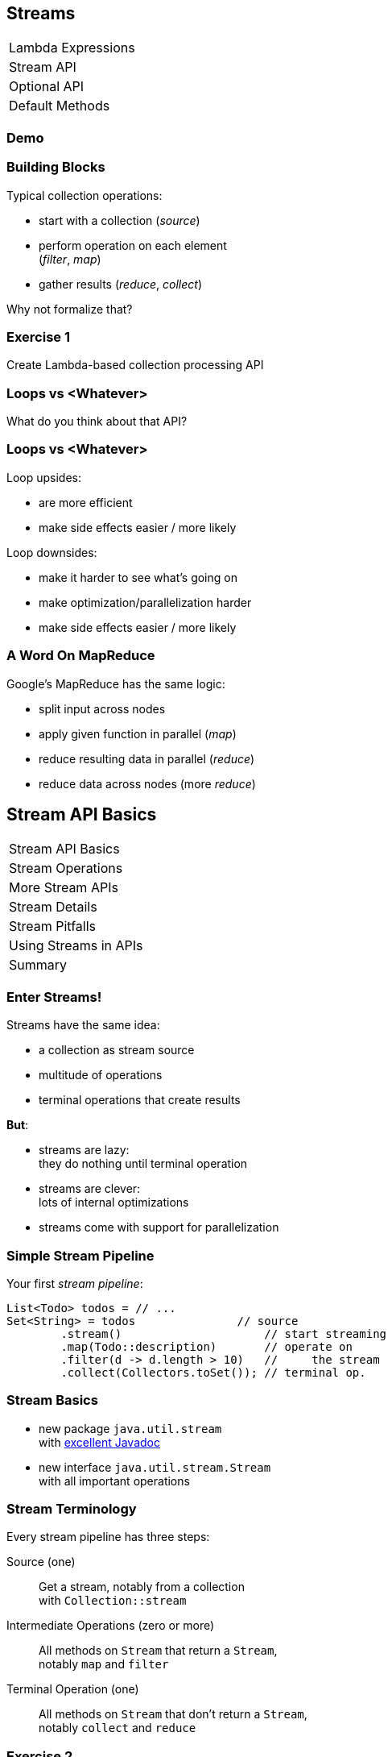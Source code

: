 == Streams

++++
<table class="toc">
	<tr><td>Lambda Expressions</td></tr>
	<tr class="toc-current"><td>Stream API</td></tr>
	<tr><td>Optional API</td></tr>
	<tr><td>Default Methods</td></tr>
</table>
++++

=== Demo

=== Building Blocks

Typical collection operations:

* start with a collection (_source_)
* perform operation on each element +
(_filter_, _map_)
* gather results (_reduce_, _collect_)

Why not formalize that?

=== Exercise 1

Create Lambda-based collection processing API

=== Loops vs <Whatever>

What do you think about that API?

=== Loops vs <Whatever>

Loop upsides:

* are more efficient
* make side effects easier / more likely

Loop downsides:

* make it harder to see what's going on
* make optimization/parallelization harder
* make side effects easier / more likely

=== A Word On MapReduce

Google's MapReduce has the same logic:

* split input across nodes
* apply given function in parallel (_map_)
* reduce resulting data in parallel (_reduce_)
* reduce data across nodes (more _reduce_)


== Stream API Basics

++++
<table class="toc">
	<tr class="toc-current"><td>Stream API Basics</td></tr>
	<tr><td>Stream Operations</td></tr>
	<tr><td>More Stream APIs</td></tr>
	<tr><td>Stream Details</td></tr>
	<tr><td>Stream Pitfalls</td></tr>
	<tr><td>Using Streams in APIs</td></tr>
	<tr><td>Summary</td></tr>
</table>
++++

=== Enter Streams!

Streams have the same idea:

* a collection as stream source
* multitude of operations
* terminal operations that create results

*But*:

* streams are lazy: +
they do nothing until terminal operation
* streams are clever: +
lots of internal optimizations
* streams come with support for parallelization

=== Simple Stream Pipeline

Your first _stream pipeline_:

```java
List<Todo> todos = // ...
Set<String> = todos               // source
	.stream()                     // start streaming
	.map(Todo::description)       // operate on
	.filter(d -> d.length > 10)   //     the stream
	.collect(Collectors.toSet()); // terminal op.
```

=== Stream Basics

* new package `java.util.stream` +
with https://docs.oracle.com/javase/8/docs/api/java/util/stream/package-summary.html[excellent Javadoc]
* new interface `java.util.stream.Stream` +
with all important operations

=== Stream Terminology

Every stream pipeline has three steps:

Source (one)::
Get a stream, notably from a collection +
with `Collection::stream`
Intermediate Operations (zero or more)::
All methods on `Stream` that return a `Stream`, +
notably `map` and `filter`
Terminal Operation (one)::
All methods on `Stream` that don't return a `Stream`, +
notably `collect` and `reduce`

=== Exercise 2

Refactor use of self-made API to stream API


== Stream Operations

++++
<table class="toc">
	<tr><td>Stream API Basics</td></tr>
	<tr class="toc-current"><td>Stream Operations</td></tr>
	<tr><td>More Stream APIs</td></tr>
	<tr><td>Stream Details</td></tr>
	<tr><td>Stream Pitfalls</td></tr>
	<tr><td>Using Streams in APIs</td></tr>
	<tr><td>Summary</td></tr>
</table>
++++

=== Common Use Cases

* doing something
* transformation
* filtering
* finding / checking presence
* sorting / searching for min/max
* reducing
* grouping

We will go through them one by one +
and see which operations fulfill them.

////
doing something
* forEach / forEachOrdered
* peek
transformation
* map / flatMap
* collect / to Array
filtering
* filter
* limit / skip
* takeWhile / dropWhile
sorting / searching for min/max
* distinct
* min, max
* sorted
finding / checking presence
* findAny / findFirst
* allMatch / anyMatch / noneMatch
reducing
* count
* reduce
////

=== Doing Something

_"I have todos and want to print them"_

```java
List<Todo> todos = // ...
todos.stream()
	.forEach(System.out::println);
```

=== Doing Something

_"I have a pipeline and want to see what's going on"_

```java
elements.stream()
	.map(/* ... */)
	.filter(/* ... */)
	.peek(System.out::println)
	.map(/* ... */)
	.forEach(/* ... */)
```

*Careful*:

Optimizations and surprising implementation details +
make `peek` unpredictable.

⇝ Never do anything important in `peek`!

=== Doing Something

Intermediate operations:

* `peek(Consumer<T>)` (unreliable!)

Terminal operations:

* `forEach(Consumer<T>)`
* `forEachOrdered(Consumer<T>)` (⇝ later)


=== Transforming Collections

_"I have users and need their last names"_

```java
List<User> users = // ...
List<String> names = users.stream()
	.map(User::name)
	.map(Name::lastName)
	.collect(toList());
```

`Collector` implementations for `collect`:

* come from `Collectors` (⇝ later)
* often statically imported

=== Transforming Collections

_"I have users and need their last names as an array"_

```java
List<User> users = // ...
String[] names = users.stream()
	.map(User::name)
	.map(Name::lastName)
	.toArray(length -> new String[length]);
//  .toArray(String[]::new);
```

=== Transforming Collections

_"I have users and need their orders as a list"_

```java
List<User> users = // ...
List<Order> orders = users.stream()
	// User::orders returns List<Order>
	.map(User::orders)
	// now we have a Stream<List<Order>>
	.flatMap(Collection::stream)
	// flatMap turned it into Stream<Order>
	.collect(toList());
```

=== Transforming Collections

_"I have users and need their orders as a list"_

Alternative:

```java
List<User> users = // ...
List<Order> orders = users.stream()
	.flatMap(user -> user.getOrders().stream())
	.collect(toList());
```

=== Transforming Collections

Intermediate operations:

* `map(Function<T, R>)`
* `flatMap(Function<T, Stream<R>>)`

Terminal operations:

* `collect(Collector<T, A, R>)` (⇝ later)
* `toArray(IntFunction<A[]>)`

=== Filtering Collections

_"I have drugs and need those with low stockpile"_

```java
List<Drug> drugs = // ...
List<Drug> lowDrugs = drugs.stream()
	.filter(drug ->
		drug.inventory().isStockpileLow())
	.collect(toList());
```

=== Filtering Collections

_"I have drugs and need the first five with low stockpile"_

```java
List<Drug> drugs = // ...
List<Drug> lowDrugs = drugs.stream()
	.filter(drug ->
		drug.inventory().isStockpileLow())
	.limit(5)
	.collect(toList());
```

=== Filtering Collections

_"I have drugs and need those with low stockpile +
beyond the first five"_

```java
List<Drug> drugs = // ...
List<Drug> lowDrugs = drugs.stream()
	.filter(drug ->
		drug.inventory().isStockpileLow())
	.skip(5)
	.collect(toList());
```

=== Filtering Collections

_"I have log messages and need warnings (or worse)"_

```java
List<Message> messages = // ...
List<Message> afterWarning = messages.stream()
	.filter(message ->
		message.priority().atLeast(WARNING));
	.collect(toList());
```

=== Filtering Collections

_"I have log messages and need all after the first warning"_

```java
List<Message> messages = // ...
List<Message> afterWarning = messages.stream()
	.dropWhile(message ->
		message.priority().lessThan(WARNING));
	.collect(toList());
```

=== Filtering Collections

_"I have log messages and need all before the first error"_

```java
List<Message> messages = // ...
List<Message> afterWarning = messages.stream()
	.takeWhile(message ->
		message.priority().lessThan(ERROR));
	.collect(toList());
```

=== Filtering Collections

Intermediate operations:

* `filter(Predicate<T>)`
* `limit(int)`
* `skip(int)`
* `takeWhile(Predicate<T>)` ⑨
* `dropWhile(Predicate<T>)` ⑨

=== Sorting, Minima, Maxima

_"I have todos and want to sort by natural order"_

```java
List<Todo> todos = // ...
List<Todo> sorted = todos.stream()
	.sorted()
	.collect(toList());
```

Todo needs to implement `Comparable<Todo>`!

=== Sorting, Minima, Maxima

_"I have todos and want to sort by due date"_

```java
List<Todo> todos = // ...
List<Todo> sorted = todos.stream()
//  provide Comparator implementation with lambda
	.sorted((todo1, todo2) ->
		todo1.due().compareTo(todo2.due()))
	.collect(toList());
```

Alternatively, use `Comparator::comparing` (⇝ later)

=== Sorting, Minima, Maxima

_"I have sorted elements and need to +
do something in that order"_

```java
List<Element> elements = // ...
elements.stream()
	.sorted(/* ... */)
	.forEachOrdered(/* ... */);
```

On sorted streams, use `forEachOrdered` +
or stream API is free to ignore order!

=== Sorting, Minima, Maxima

_"I have todos and want the one with earliest due date"_

```java
List<Todo> todos = // ...
Comparator<Todo> byDueDate = // ...
Optional<Todo> sorted = todos.stream()
	.min(byDueDate);
```

What's `Optional`?

=== Quick Intro to Optional

`Optional` is " `null` as a type":

* `Optional<T>` may contain an instance of `T` or not
* check `isPresent()`, then `get()`
* convert to `Stream<T>` by calling `stream()` ⑨

More details later.

=== Sorting, Minima, Maxima

_"I have todos and want the one with latest due date"_

```java
List<Todo> todos = // ...
Comparator<Todo> byDueDate = // ...
Optional<Todo> sorted = todos.stream()
	.max(byDueDate);
```

=== Sorting, Minima, Maxima

_"I have elements and need to deduplicate them"_

```java
List<Element> elements = // ...
List<element> distinctElements = elements.stream()
	.distinct()
	.collect(toList());
```

Uses `Element::equals`.


=== Sorting, Minima, Maxima

_"I have elements and need to deduplicate them, +
but their `equals` doesn't fit"_

```java
List<Element> elements = // ...
List<element> distinctElements = elements.stream()
	.map(WithMyEquals::neω)
	.distinct()
	.map(WithMyEquals::element)
	.collect(toList());
```

Where `WithMyEuals` wraps `Element` +
and implements desired `equals`.

=== Sorting, Minima, Maxima

Intermediate operations:

* `sorted()` / `sorted(Comparator<T>)`  +
(use with `forEachOrdered`!)
* `distinct()`

Terminal operations:

* `min(Comparator<T>)`
* `max(Comparator<T>)`

=== Finding Things

_"I have Todos and want_ the first `VERY` _important one"_

```java
List<Todo> todos = // ...
Optional<Todo> veryImportant = todos.stream()
	.filter(todo -> todo.importance() == VERY)
	.findFirst();
```

=== Finding Things

_"I have Todos and want_ any `VERY` _important one"_

```java
List<Todo> todos = // ...
Optional<Todo> veryImportant = todos.stream()
	.filter(todo -> todo.importance() == VERY)
	.findAny();
```

=== Finding Things

_"I have Todos and want_ the only `VERY` _important one"_

```java
List<Todo> todos = // ...
Optional<Todo> veryImportant = todos.stream()
	.filter(todo -> todo.importance() == VERY)
//  there isn't really a good solution... ⇝ later
	.reduce((t1, t2) ->
		throw new IllegalStateException());
```

=== Finding Things

_"I have Todos and want to know if_ any _is `VERY` important"_

```java
List<Todo> todos = // ...
// DON'T DO THIS!
// boolean isAnyVeryImportant = todos.stream()
// 	.filter(todo -> todo.importance() == VERY)
// 	.findAny()
// 	.isPresent();
boolean isAnyVeryImportant = todos.stream()
	.anyMatch(todo -> todo.importance() == VERY)
```

=== Finding Things

_"I have Todos and want to know if_ all _are `VERY` important"_

```java
List<Todo> todos = // ...
boolean areAllVeryImportant = todos.stream()
	.allMatch(todo -> todo.importance() == VERY)
```

=== Finding Things

_"I have Todos and want to know if_ none _are `VERY` important"_

```java
List<Todo> todos = // ...
boolean areNoneVeryImportant = todos.stream()
	.noneMatch(todo -> todo.importance() == VERY)
```

=== Finding Things

Intermediate operations:

* `filter(Predicate<T>)`

Terminal operations:

* `findFirst()`
* `findAny()`
* `anyMatch(Predicate<T>)`
* `allMatch(Predicate<T>)`
* `noneMatch(Predicate<T>)`

=== Reducing

_"I have todos and want to concatenate their descriptions"_

```java
List<Todo> todos = // ...
String descriptions = todos.stream()
	.map(Todo::description)
	.reduce("", (d1, d2)-> d1 + d2):
```

(In real life, use `Collectors.joining()` ⇝ later)

=== Reducing

_"I have drugs and want to know how many have low stockpile"_

```java
List<Drug> drugs = // ...
List<Drug> lowDrugs = drugs.stream()
	.filter(drug ->
		drug.inventory().isStockpileLow())
	.count();
```

=== Reducing

Terminal operations:

* `reduce(BinaryOperator<T>)`
* `reduce(T, BinaryOperator<T>)`
* `count()`

=== Exercise 3

Solve problems with streams


== More Stream APIs

++++
<table class="toc">
	<tr><td>Stream API Basics</td></tr>
	<tr><td>Stream Operations</td></tr>
	<tr class="toc-current"><td>More Stream APIs</td></tr>
	<tr><td>Stream Details</td></tr>
	<tr><td>Stream Pitfalls</td></tr>
	<tr><td>Using Streams in APIs</td></tr>
	<tr><td>Summary</td></tr>
</table>
++++

=== More Stream APIs

* various sources
* reductions in general
* collectors in detail
* primitive specializations

=== Stream Sources

Besides `Collection::stream`:

* `Stream.of(T...)`
* `Stream.iterate(T, UnaryOperator<T>)`
* `Stream.iterate(` +
`T, Predicate<T>, UnaryOperator<T>)` ⑨
* `Arrays.stream(T[])`
* `BufferedReader.lines()`
* `Files.lines(Path)`, `Files.list(Path)`
* `Random.ints()`
* more...

=== Stream::iterate

Creates an infinite stream:

```java
Stream.iterate(T seed,
	UnaryOperator<T> next);
```

Example:

```java
Stream.iterate(0, i -> i + 1)
	.forEach(System.out::println);
```

Prints all the `int` s, +
again and again...

=== Stream::iterate

Creates a possibly finite stream:

```java
Stream.iterate(T seed,
	Predicate<T> hasNext, // ⑨
	UnaryOperator<T> next);
```

Example:

```java
Stream
	.iterate(0, i -> i < 5, i -> i + 1)
	.forEach(System.out::println);
```

Prints `0`, `1`, `2`, `3`, `4`.

=== Exercise 4

Create stream from various sources

=== Reduction

Reduce elements of a stream to a final result.

* `reduce(BinaryOperator<T>)` +
accumulates results and returns `Optional<T>`
* `reduce(T, BinaryOperator<T>)` +
accumulates result on identity

=== Reduction

Simple example:

```java
List<Integer> numbers = // ...
int sum = numbers.stream()
	.reduce(0, (x,y) -> x+y);
```

Weird example:

```java
List<T> elements = // ...
Predicate<T> filter = // ...
Optional<T> only = elements.stream()
	.filter(filter)
	.reduce((t1, t2) ->
		throw new IllegalStateException());
```

=== Collectors

Collectors are a special kind of reduction +
where a mutable container is needed/created.

`Collector<T, A, R>` has four parts:

* `Supplier<A>` returns a new collection `A`
* `BiConsumer<A, T>` adds an item `T` to `A`
* `BinaryOperator<A>` combines two collections
* `Function<A,R>` returns the final result `R`

=== Collectors

Example collecting strings to a `List<String>`:

```java
Collector<String, ?, List<String>> collector = Collector.of(
	// Supplier<List<String>>
	() -> new ArrayList<String>(),
	// BiConsumer<List<String>, String>
	(l, s) -> l.add(s),
	// BinaryOperator<List<String>>
	(l1, l2) -> { l1.addAll(l2); return l1; },
	// Function<List<String>,List<String>>
	l -> l
);
```

=== Collectors

Why so complicated? For parallelization!

Think MapReduce -- each thread:

* creates collections `A` (`Supplier<A>`)
* fills them with its items `T` (`BiConsumer<A, T>`)

Then one thread:

* combines collections `A` (`BinaryOperator<A>`)
* transforms to `R` (`Function<A,R>`)

`A` and `R` can have different characteristics.

=== Collectors

Rarely build collectors yourself; +
instead call methods on `Collectors`:

* most importantly `toList` and `toSet`
* `toMap` to map elements to key and values
* `groupingBy` to get a +
`Map<K, List<T>>` or `Map<K, D>`
* `partitioningBy` to get a +
`Map<Boolean, List<T>>` or `Map<Boolean, D>`
* `joining` to join strings

=== Collectors

Collectors are "stream complete":

* `collectingAndThen` applies another finisher
* `mapping` applies a function _within_ the collector

Collectors are harder to read than stream pipelines!

* prefer using `Stream`
* look for ways to represent +
intermediate results

=== Exercise 5

Use various collectors to gather stream results

=== Primitive Specializations

`Stream<T>` has to box primitives ⇝ booh!

Primitive specialization of `Stream`:

* `DoubleStream`
* `IntStream`
* `LongStream`

=== IntStream

On the example of `IntStream` +
(others are the same):

* get one with static factory methods +
or `Stream::mapToInt`
* conceptually the same as `Stream`
* uses primitive specializations of func. int.
* have a few numeric special cases: +
`average`, `max`, `min`, `sum`


== Stream Details

++++
<table class="toc">
	<tr><td>Stream API Basics</td></tr>
	<tr><td>Stream Operations</td></tr>
	<tr><td>More Stream APIs</td></tr>
	<tr class="toc-current"><td>Stream Details</td></tr>
	<tr><td>Stream Pitfalls</td></tr>
	<tr><td>Using Streams in APIs</td></tr>
	<tr><td>Summary</td></tr>
</table>
++++

=== Stream Details

* lazy
* easy to parallelize
* stateless vs stateful
* short-circuiting
* characteristics +
and optimizations

=== Streams Are Lazy

All intermediate operations are lazy!

* calling `map`, `filter`, etc. is "free" +
even for large or infinite streams
* only when terminal operation is called, +
will pipeline be executed

⇝ Terminal operation determines:

* correctness
* side effects
* boundedness
* performance (partially)

=== Streams Are Easy To Parallelize

Two ways to parallelize a pipeline:

* call `Collection::parallelStream`
* call `Stream::parallel`

Streams will do the rest! +
(With internal Fork/Join-Pool)

One way to get back to normal:

* call `Stream::sequential`

=== Streams Are Easy To Parallelize

Parallelization can cause a lot of problems +
and has only one benefit: performance.

As always with performance:

* have clear requirements
* measure whether you fulfill them
* identify hotspots
* research possible improvements
* measure changes

=== Streams Are Easy To Parallelize

Guidelines for when parallelization +
has the most potential:

* many elements
* CPU-intensive operations
* stateless / side-effect free operations

https://www.youtube.com/watch?v=2nup6Oizpcw[Thinking in Parallel (Goetz, Marks)]

=== Streams Are Clever

* process each element as rarely as possible +
(even though conceptually each is processed +
once per operation)
* short-circuiting operations prevent +
processing entire stream
* stream characteristics allow "no-op operations"

=== Stateless vs Stateful

Most intermediate operations are stateless:

* do not store information (no state)
* can compute elements independently

Benefits:

* low memory requirements
* easy to (correctly) parallelize

=== Stateless vs Stateful

Some operations need to be stateful +
(`distinct`, `sorted`, `limit`, `skip`)

* store state during processing
* may need to process some/many/all +
elements before producing a result

Downsides:

* may require considerable memory
* may lead to large overhead +
when parallelized

=== Short-Circuiting

* `findFirst`, `findAny` stop processing +
once an element is found
* `anyMatch`, `allMatch`, `noneMatch` stop +
as soon as result is determined
* `limit`, `takeWhile` cut stream short

=== Stream Characteristics

Stream knows characteristics of its source:

* _sized_ (e.g. `ArrayList`)
* _distinct_ (e.g. `Set`)
* _ordered_ (e.g. `List` or `SortedSet`)
* _sorted_ (e.g. `SortedSet`)

=== Stream Characteristics

Operations clear, preserve, or inject
these characteristics.

Operations can benefit from them:

* `count` may return immediately if _sized_
* `distinct` may be no-op if _distinct_
* `sorted`, `min`, `max` may be no-op if _sorted_
* `findFirst` is like `findAny` if not _ordered_
* parallelization is easier if not _ordered_


== Possible Stream Pitfalls

++++
<table class="toc">
	<tr><td>Stream API Basics</td></tr>
	<tr><td>Stream Operations</td></tr>
	<tr><td>More Stream APIs</td></tr>
	<tr><td>Stream Details</td></tr>
	<tr class="toc-current"><td>Stream Pitfalls</td></tr>
	<tr><td>Using Streams in APIs</td></tr>
	<tr><td>Summary</td></tr>
</table>
++++

=== Possible Stream Pitfalls

* no mutations
* no storage
* no reuse
* minimize side effects

=== Streams Do Not Mutate

A stream pipeline +
*never mutates the underlying collection*!

All data is collected in terminal operation.

If you need to mutate in place, +
use imperative structures!

=== Streams Are No Storage

A stream pipeline +
*does not hold data*!

```java
// if `orderRepository` goes down,
// `orders` is useless!
Stream<Orders> orders =
	orderRepository.streamOrders();
```

If you need to keep data around, +
use a collection!

(Intermediate operations may amass data, +
but they don't expose it.)

=== Streams Can Not Be Reused

Like `Iterator`, a stream pipeline +
can not be reused.

To process the stream again, recreate it.

```java
Supplier<Stream<Orders>> orders = () ->
	orderRepository.streamOrders();
// now, call orders.get() as often as you want
```

=== Beware Of Side Effects

If code...

* is executed in a stream pipeline and
* has an effect on anything outside of it

\... that is a _side effect_.

* anything useful in `peek` or `forEach`
* anything "non return value oriented" +
in lambdas for other `Stream` methods

=== Beware Of Side Effects

A danger of side effects:

* optimization may remove side effects

Example:

```java
Stream.of("a", "b", "c")
	.peek(auditLogger::log)
	.count();
```

Nothing is logged... (Why?)

=== Beware Of Side Effects

Another danger of side effects:

* optimization and parallelization may make +
side effects unordered and unpredictable

Example:

```java
List<Source> largeList = // ...
List<Target> result = new ArrayList<>();
largeList.parallelStream()
//  [... snip stream operations ...]
	.forEach(result::add);
```

`ArrayList` is not thread-safe.

=== Beware Of Side Effects

A specific side effect is mutation +
of the stream source.

This is called _interference_.

Don't do it!

(Unless collection is concurrent, +
but even then it makes code complex.)

=== Beware Of Side Effects

Acceptable side effects:

* logging
* debugging

Otherwise:

* try to rely on the terminal operation
* make sure side-effects are not critical
* make sure methods called in side-effects are +
order-independent, thread-safe, performant


== Using Streams in APIs

++++
<table class="toc">
	<tr><td>Stream API Basics</td></tr>
	<tr><td>Stream Operations</td></tr>
	<tr><td>More Stream APIs</td></tr>
	<tr><td>Stream Details</td></tr>
	<tr><td>Stream Pitfalls</td></tr>
	<tr class="toc-current"><td>Using Streams in APIs</td></tr>
	<tr><td>Summary</td></tr>
</table>
++++

=== Interesting Stream Properties

* streams are unmodifiable
* streams are easy to transform
* streams are lazy

⇝ Good way to enrich data in layers.

=== Enrichment Example

```java
Map<String, User> userById;
Map<String, Address> addrById;

Stream<User> users() {
	return userById.values().stream();
}

Stream<UserAddress> userAddresses() {
	return users()
		.map(user -> UserAddress.of(
				user, addrById.get(user.id())));
}
```

=== Enrichment Example

```java
Map<Address, List<Order>> ordersByAddr;

Stream<Order> ordersFor(UserAdress userAddr) {
	return ordersByAddr
		.get(userAddr.address()).stream();
}

Stream<Delivery> deliveriesFor(UserAdress userAddr) {
	return ordersFor(userAddr)
		.map(order -> Delivery.of(userAddr, order));
}

Stream<Delivery> deliveries() {
	return userAddresses().flatMap(this::deliveriesFor);
}
```

=== Guidelines

* streams can only be traversed once +
⇝ ideally, returned streams can be recreated endlessly
* during traversal collection must not be mutated +
⇝ stick to layers instead of cycles +
(can be harder than it sounds)
* decide carefully where to call `parallel()` +
⇝ close to terminal operation is a good default

=== Accepting Streams

Returning streams is ok.

What about passing them as parameters?

* streams can only be traversed once!
* caller must assume stream is traversed
* works for obvious consumer functions
* possibly a transformed stream can be returned

=== Stream Param Example

```java
// consuming the passed stream
void addUsers(Stream<User> users) {
	users.forEach(this.users::add)
}

// transforming the passed stream
Stream<UserAddress> userAddresses(Stream<User> users) {
	return users
		.map(user -> UserAddress.of(
				user, addrById.get(user.id())));
}
```


== Summary

++++
<table class="toc">
	<tr><td>Stream API Basics</td></tr>
	<tr><td>Stream Operations</td></tr>
	<tr><td>More Stream APIs</td></tr>
	<tr><td>Stream Details</td></tr>
	<tr><td>Stream Pitfalls</td></tr>
	<tr class="toc-current"><td>Summary</td></tr>
</table>
++++

=== Summary

* source, intermediate, and terminal operations
* there are primitive specializations
* streams are lazy and not reusable
* streams are easy to parallelize
* should minimize side effects
* think carefully how to use on your APIs

=== Summary

Sources:

* primarily collections
* many other APIs return streams
* they define a stream's initial characteristics

=== Summary

Intermediate Operations:

* can be stateless or stateful
* can be short-circuiting
* clear, preserve, or inject characteristics

=== Summary

Terminal operations:

* largely define how a stream is processed
* `reduce` and `collect` are powerful and important
* can be short-circuiting
* can be optimized based on characteristics

=== Summary

Returning Streams:

* returning streams is great +
(unmodifiable but transformable)
* preferably if streams can be recreated
* can be used to gradually enrich data

=== Summary

Passing Streams:

* caller must assume stream is traversed
* works for obvious consumers
* transformations can be hard to track
* never return a traversed stream +
(obvious, right?!)

=== Summary

But Look Out:

* streams can only be traversed once
* no mutation during traversal
* don't make chains too long or +
debuggability suffers
